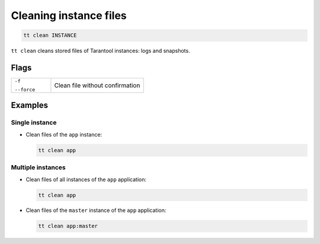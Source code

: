 .. _tt-stop:

Cleaning instance files
=======================

..  code-block:: bash

    tt clean INSTANCE

``tt clean`` cleans stored files of Tarantool instances: logs and snapshots.

Flags
-----

..  container:: table

    ..  list-table::
        :widths: 30 70
        :header-rows: 0

        *   -   ``-f``

                ``--force``
            -   Clean file without confirmation


Examples
--------

Single instance
~~~~~~~~~~~~~~~

*   Clean files of the ``app`` instance:

    ..  code-block:: bash

        tt clean app

Multiple instances
~~~~~~~~~~~~~~~~~~

*   Clean files of all instances of the ``app`` application:

    ..  code-block:: bash

        tt clean app

*   Clean files of the ``master`` instance of the ``app`` application:

    ..  code-block:: bash

        tt clean app:master